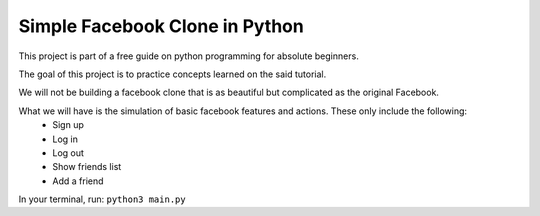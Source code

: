 ###############################
Simple Facebook Clone in Python
###############################

This project is part of a free guide on python programming for absolute beginners.

The goal of this project is to practice concepts learned on the said tutorial.

We will not be building a facebook clone that is as beautiful but complicated as the original Facebook.

What we will have is the simulation of basic facebook features and actions. These only include the following:
    - Sign up
    - Log in
    - Log out
    - Show friends list
    - Add a friend

In your terminal, run: ``python3 main.py``
